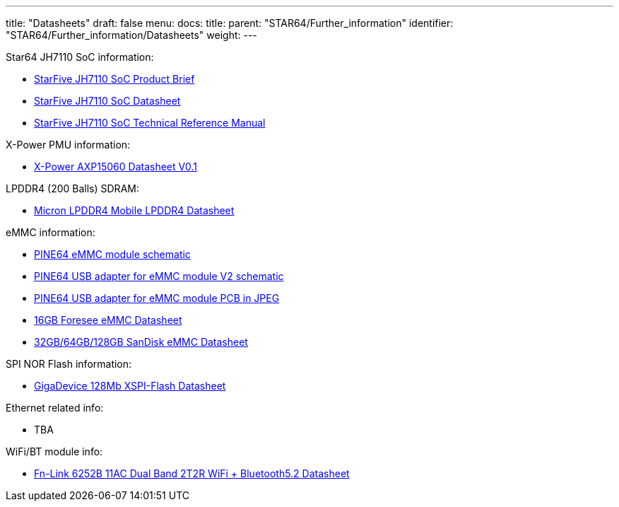 ---
title: "Datasheets"
draft: false
menu:
  docs:
    title:
    parent: "STAR64/Further_information"
    identifier: "STAR64/Further_information/Datasheets"
    weight: 
---

Star64 JH7110 SoC information:

* https://doc-en.rvspace.org/JH7110/PDF/JH7110_Product_Brief.pdf[StarFive JH7110 SoC Product Brief]
* https://doc-en.rvspace.org/JH7110/PDF/JH7110_Datasheet.pdf[StarFive JH7110 SoC Datasheet]
* https://doc-en.rvspace.org/JH7110/TRM/[StarFive JH7110 SoC Technical Reference Manual]
 
X-Power PMU information:

* https://files.pine64.org/doc/datasheet/star64/AXP15060%20datasheet%20V0.1.pdf[X-Power AXP15060 Datasheet V0.1]
 
LPDDR4 (200 Balls) SDRAM:

* https://files.pine64.org/doc/datasheet/rockpro64/SM512M32Z01MD2BNP(200BALL).pdf[Micron LPDDR4 Mobile LPDDR4 Datasheet]
 
eMMC information:

* https://files.pine64.org/doc/rock64/PINE64_eMMC_Module_20170719.pdf[PINE64 eMMC module schematic]
* https://files.pine64.org/doc/rock64/usb%20emmc%20module%20adapter%20v2.pdf[PINE64 USB adapter for eMMC module V2 schematic]
* https://files.pine64.org/doc/rock64/USB%20adapter%20for%20eMMC%20module%20PCB.tar[PINE64 USB adapter for eMMC module PCB in JPEG]
* https://files.pine64.org/doc/datasheet/pine64/E-00517%20FORESEE_eMMC_NCEMAM8B-16G%20SPEC.pdf[16GB Foresee eMMC Datasheet]
* https://files.pine64.org/doc/datasheet/pine64/SDINADF4-16-128GB-H%20data%20sheet%20v1.13.pdf[32GB/64GB/128GB SanDisk eMMC Datasheet]
 
SPI NOR Flash information:

* https://files.pine64.org/doc/datasheet/star64/gd25lq128e_rev1.0_20210513.pdf[GigaDevice 128Mb XSPI-Flash Datasheet]
 
Ethernet related info:

* TBA
 
WiFi/BT module info:

* https://files.pine64.org/doc/datasheet/star64/Fn-Link_6252B-UUB_datasheet_V1.1_20220329.pdf[Fn-Link 6252B 11AC Dual Band 2T2R WiFi + Bluetooth5.2 Datasheet]